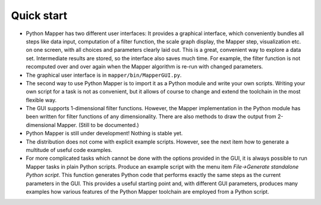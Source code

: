 Quick start
===========

* Python Mapper has two different user interfaces: It provides a graphical interface, which conveniently bundles all steps like data input, computation of a filter function, the scale graph display, the Mapper step, visualization etc. on one screen, with all choices and parameters clearly laid out. This is a great, convenient way to explore a data set. Intermediate results are stored, so the interface also saves much time. For example, the filter function is not recomputed over and over again when the Mapper algorithm is re-run with changed parameters.

* The graphical user interface is in ``mapper/bin/MapperGUI.py``.

* The second way to use Python Mapper is to import it as a Python module and write your own scripts. Writing your own script for a task is not as convenient, but it allows of course to change and extend the toolchain in the most flexible way.

* The GUI supports 1-dimensional filter functions. However, the Mapper implementation in the Python module has been written for filter functions of any dimensionality. There are also methods to draw the output from 2-dimensional Mapper. (Still to be documented.)

* Python Mapper is still under development! Nothing is stable yet.

* The distribution does not come with explicit example scripts. However, see the next item how to generate a multitude of useful code examples.

* For more complicated tasks which cannot be done with the options provided in the GUI, it is always possible to run Mapper tasks in plain Python scripts. Produce an example script with the menu item *File→Generate standalone Python script*. This function generates Python code that performs exactly the same steps as the current parameters in the GUI. This provides a useful starting point and, with different GUI parameters, produces many examples how various features of the Python Mapper toolchain are employed from a Python script.
